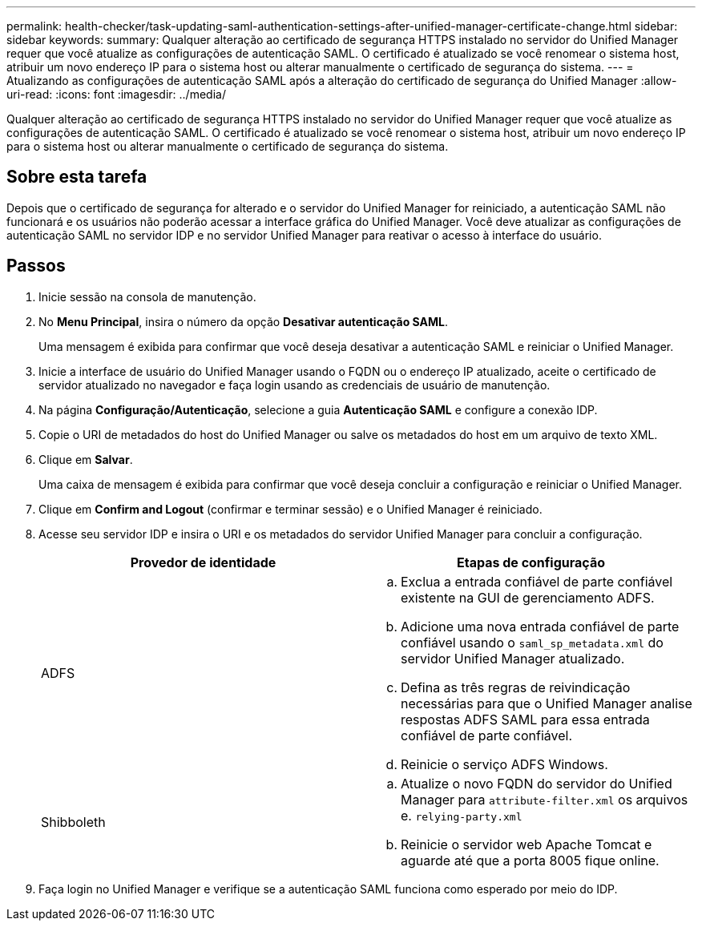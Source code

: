 ---
permalink: health-checker/task-updating-saml-authentication-settings-after-unified-manager-certificate-change.html 
sidebar: sidebar 
keywords:  
summary: Qualquer alteração ao certificado de segurança HTTPS instalado no servidor do Unified Manager requer que você atualize as configurações de autenticação SAML. O certificado é atualizado se você renomear o sistema host, atribuir um novo endereço IP para o sistema host ou alterar manualmente o certificado de segurança do sistema. 
---
= Atualizando as configurações de autenticação SAML após a alteração do certificado de segurança do Unified Manager
:allow-uri-read: 
:icons: font
:imagesdir: ../media/


[role="lead"]
Qualquer alteração ao certificado de segurança HTTPS instalado no servidor do Unified Manager requer que você atualize as configurações de autenticação SAML. O certificado é atualizado se você renomear o sistema host, atribuir um novo endereço IP para o sistema host ou alterar manualmente o certificado de segurança do sistema.



== Sobre esta tarefa

Depois que o certificado de segurança for alterado e o servidor do Unified Manager for reiniciado, a autenticação SAML não funcionará e os usuários não poderão acessar a interface gráfica do Unified Manager. Você deve atualizar as configurações de autenticação SAML no servidor IDP e no servidor Unified Manager para reativar o acesso à interface do usuário.



== Passos

. Inicie sessão na consola de manutenção.
. No *Menu Principal*, insira o número da opção *Desativar autenticação SAML*.
+
Uma mensagem é exibida para confirmar que você deseja desativar a autenticação SAML e reiniciar o Unified Manager.

. Inicie a interface de usuário do Unified Manager usando o FQDN ou o endereço IP atualizado, aceite o certificado de servidor atualizado no navegador e faça login usando as credenciais de usuário de manutenção.
. Na página *Configuração/Autenticação*, selecione a guia *Autenticação SAML* e configure a conexão IDP.
. Copie o URI de metadados do host do Unified Manager ou salve os metadados do host em um arquivo de texto XML.
. Clique em *Salvar*.
+
Uma caixa de mensagem é exibida para confirmar que você deseja concluir a configuração e reiniciar o Unified Manager.

. Clique em *Confirm and Logout* (confirmar e terminar sessão) e o Unified Manager é reiniciado.
. Acesse seu servidor IDP e insira o URI e os metadados do servidor Unified Manager para concluir a configuração.
+
[cols="1a,1a"]
|===
| Provedor de identidade | Etapas de configuração 


 a| 
ADFS
 a| 
.. Exclua a entrada confiável de parte confiável existente na GUI de gerenciamento ADFS.
.. Adicione uma nova entrada confiável de parte confiável usando o `saml_sp_metadata.xml` do servidor Unified Manager atualizado.
.. Defina as três regras de reivindicação necessárias para que o Unified Manager analise respostas ADFS SAML para essa entrada confiável de parte confiável.
.. Reinicie o serviço ADFS Windows.




 a| 
Shibboleth
 a| 
.. Atualize o novo FQDN do servidor do Unified Manager para `attribute-filter.xml` os arquivos e. `relying-party.xml`
.. Reinicie o servidor web Apache Tomcat e aguarde até que a porta 8005 fique online.


|===
. Faça login no Unified Manager e verifique se a autenticação SAML funciona como esperado por meio do IDP.

